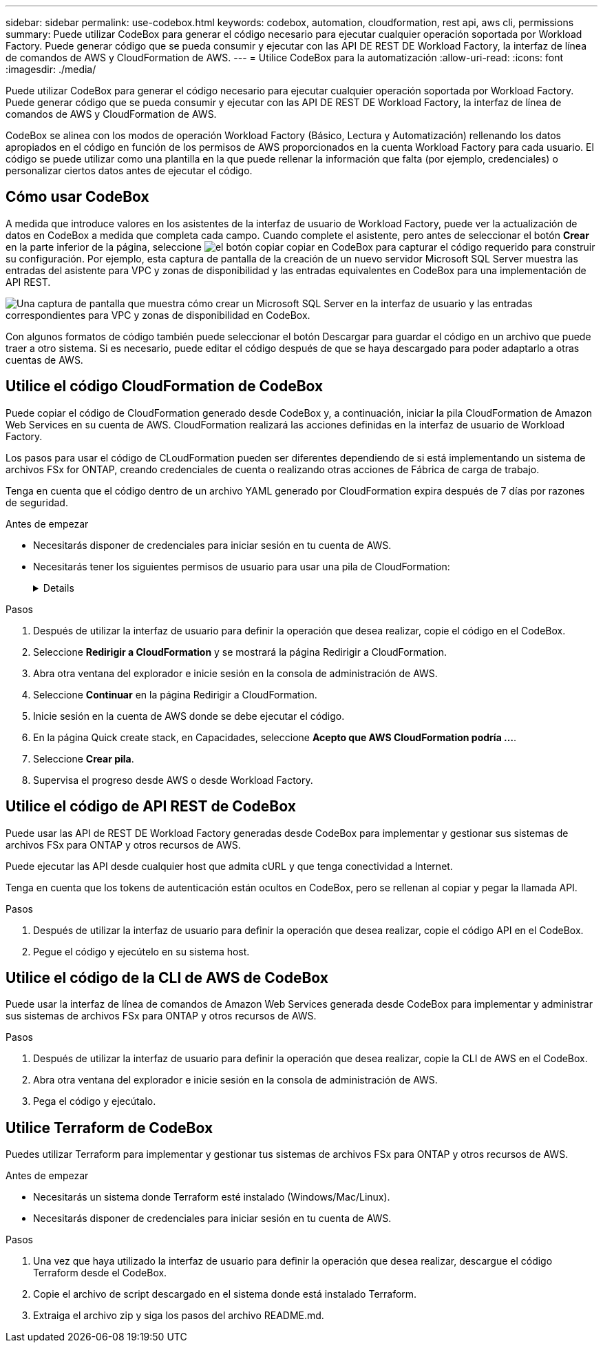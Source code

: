 ---
sidebar: sidebar 
permalink: use-codebox.html 
keywords: codebox, automation, cloudformation, rest api, aws cli, permissions 
summary: Puede utilizar CodeBox para generar el código necesario para ejecutar cualquier operación soportada por Workload Factory. Puede generar código que se pueda consumir y ejecutar con las API DE REST DE Workload Factory, la interfaz de línea de comandos de AWS y CloudFormation de AWS. 
---
= Utilice CodeBox para la automatización
:allow-uri-read: 
:icons: font
:imagesdir: ./media/


[role="lead"]
Puede utilizar CodeBox para generar el código necesario para ejecutar cualquier operación soportada por Workload Factory. Puede generar código que se pueda consumir y ejecutar con las API DE REST DE Workload Factory, la interfaz de línea de comandos de AWS y CloudFormation de AWS.

CodeBox se alinea con los modos de operación Workload Factory (Básico, Lectura y Automatización) rellenando los datos apropiados en el código en función de los permisos de AWS proporcionados en la cuenta Workload Factory para cada usuario. El código se puede utilizar como una plantilla en la que puede rellenar la información que falta (por ejemplo, credenciales) o personalizar ciertos datos antes de ejecutar el código.



== Cómo usar CodeBox

A medida que introduce valores en los asistentes de la interfaz de usuario de Workload Factory, puede ver la actualización de datos en CodeBox a medida que completa cada campo. Cuando complete el asistente, pero antes de seleccionar el botón *Crear* en la parte inferior de la página, seleccione image:button-copy-codebox.png["el botón copiar"] copiar en CodeBox para capturar el código requerido para construir su configuración. Por ejemplo, esta captura de pantalla de la creación de un nuevo servidor Microsoft SQL Server muestra las entradas del asistente para VPC y zonas de disponibilidad y las entradas equivalentes en CodeBox para una implementación de API REST.

image:screenshot-codebox-example1.png["Una captura de pantalla que muestra cómo crear un Microsoft SQL Server en la interfaz de usuario y las entradas correspondientes para VPC y zonas de disponibilidad en CodeBox."]

Con algunos formatos de código también puede seleccionar el botón Descargar para guardar el código en un archivo que puede traer a otro sistema. Si es necesario, puede editar el código después de que se haya descargado para poder adaptarlo a otras cuentas de AWS.



== Utilice el código CloudFormation de CodeBox

Puede copiar el código de CloudFormation generado desde CodeBox y, a continuación, iniciar la pila CloudFormation de Amazon Web Services en su cuenta de AWS. CloudFormation realizará las acciones definidas en la interfaz de usuario de Workload Factory.

Los pasos para usar el código de CLoudFormation pueden ser diferentes dependiendo de si está implementando un sistema de archivos FSx for ONTAP, creando credenciales de cuenta o realizando otras acciones de Fábrica de carga de trabajo.

Tenga en cuenta que el código dentro de un archivo YAML generado por CloudFormation expira después de 7 días por razones de seguridad.

.Antes de empezar
* Necesitarás disponer de credenciales para iniciar sesión en tu cuenta de AWS.
* Necesitarás tener los siguientes permisos de usuario para usar una pila de CloudFormation:
+
[%collapsible]
====
[source, json]
----
{
    "Version": "2012-10-17",
    "Statement": [
        {
            "Effect": "Allow",
            "Action": [
                "cloudformation:CreateStack",
                "cloudformation:UpdateStack",
                "cloudformation:DeleteStack",
                "cloudformation:DescribeStacks",
                "cloudformation:DescribeStackEvents",
                "cloudformation:DescribeChangeSet",
                "cloudformation:ExecuteChangeSet",
                "cloudformation:ListStacks",
                "cloudformation:ListStackResources",
                "cloudformation:GetTemplate",
                "cloudformation:ValidateTemplate",
                "lambda:InvokeFunction",
                "iam:PassRole",
                "iam:CreateRole",
                "iam:UpdateAssumeRolePolicy",
                "iam:AttachRolePolicy",
                "iam:CreateServiceLinkedRole"
            ],
            "Resource": "*"
        }
    ]
}
----
====


.Pasos
. Después de utilizar la interfaz de usuario para definir la operación que desea realizar, copie el código en el CodeBox.
. Seleccione *Redirigir a CloudFormation* y se mostrará la página Redirigir a CloudFormation.
. Abra otra ventana del explorador e inicie sesión en la consola de administración de AWS.
. Seleccione *Continuar* en la página Redirigir a CloudFormation.
. Inicie sesión en la cuenta de AWS donde se debe ejecutar el código.
. En la página Quick create stack, en Capacidades, seleccione *Acepto que AWS CloudFormation podría ...*.
. Seleccione *Crear pila*.
. Supervisa el progreso desde AWS o desde Workload Factory.




== Utilice el código de API REST de CodeBox

Puede usar las API de REST DE Workload Factory generadas desde CodeBox para implementar y gestionar sus sistemas de archivos FSx para ONTAP y otros recursos de AWS.

Puede ejecutar las API desde cualquier host que admita cURL y que tenga conectividad a Internet.

Tenga en cuenta que los tokens de autenticación están ocultos en CodeBox, pero se rellenan al copiar y pegar la llamada API.

.Pasos
. Después de utilizar la interfaz de usuario para definir la operación que desea realizar, copie el código API en el CodeBox.
. Pegue el código y ejecútelo en su sistema host.




== Utilice el código de la CLI de AWS de CodeBox

Puede usar la interfaz de línea de comandos de Amazon Web Services generada desde CodeBox para implementar y administrar sus sistemas de archivos FSx para ONTAP y otros recursos de AWS.

.Pasos
. Después de utilizar la interfaz de usuario para definir la operación que desea realizar, copie la CLI de AWS en el CodeBox.
. Abra otra ventana del explorador e inicie sesión en la consola de administración de AWS.
. Pega el código y ejecútalo.




== Utilice Terraform de CodeBox

Puedes utilizar Terraform para implementar y gestionar tus sistemas de archivos FSx para ONTAP y otros recursos de AWS.

.Antes de empezar
* Necesitarás un sistema donde Terraform esté instalado (Windows/Mac/Linux).
* Necesitarás disponer de credenciales para iniciar sesión en tu cuenta de AWS.


.Pasos
. Una vez que haya utilizado la interfaz de usuario para definir la operación que desea realizar, descargue el código Terraform desde el CodeBox.
. Copie el archivo de script descargado en el sistema donde está instalado Terraform.
. Extraiga el archivo zip y siga los pasos del archivo README.md.

